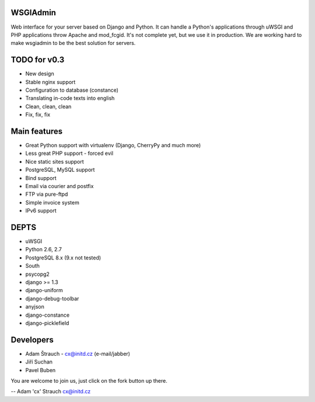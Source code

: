 WSGIAdmin
=========

Web interface for your server based on Django and Python.
It can handle a Python's applications through uWSGI and PHP
applications throw Apache and mod_fcgid. It's not complete
yet, but we use it in production. We are working hard to make
wsgiadmin to be the best solution for servers.

TODO for v0.3
=============

* New design
* Stable nginx support
* Configuration to database (constance)
* Translating in-code texts into english
* Clean, clean, clean
* Fix, fix, fix

Main features
=============

* Great Python support with virtualenv (Django, CherryPy and much more)
* Less great PHP support - forced evil
* Nice static sites support
* PostgreSQL, MySQL support
* Bind support
* Email via courier and postfix
* FTP via pure-ftpd
* Simple invoice system
* IPv6 support

DEPTS
=====


* uWSGI
* Python 2.6, 2.7
* PostgreSQL 8.x (9.x not tested)


* South
* psycopg2
* django >= 1.3
* django-uniform
* django-debug-toolbar
* anyjson
* django-constance
* django-picklefield


Developers
==========

* Adam Štrauch - cx@initd.cz (e-mail/jabber)
* Jiří Suchan
* Pavel Buben

You are welcome to join us, just click on the fork button up there.

--
Adam 'cx' Strauch
cx@initd.cz
